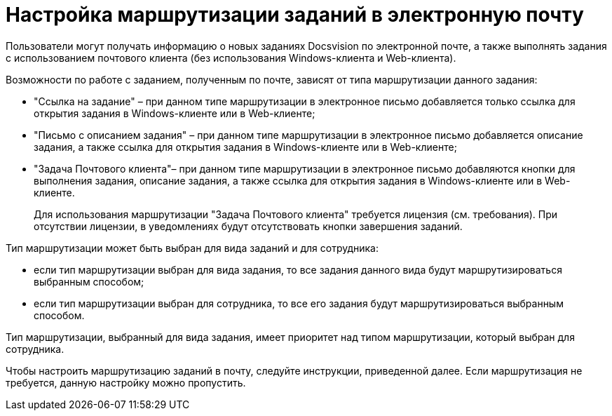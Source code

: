= Настройка маршрутизации заданий в электронную почту

Пользователи могут получать информацию о новых заданиях Docsvision по электронной почте, а также выполнять задания с использованием почтового клиента (без использования Windows-клиента и Web-клиента).

.Возможности по работе с заданием, полученным по почте, зависят от типа маршрутизации данного задания:
* "Ссылка на задание" – при данном типе маршрутизации в электронное письмо добавляется только ссылка для открытия задания в Windows-клиенте или в Web-клиенте;
* "Письмо с описанием задания" – при данном типе маршрутизации в электронное письмо добавляется описание задания, а также ссылка для открытия задания в Windows-клиенте или в Web-клиенте;
* "Задача Почтового клиента"– при данном типе маршрутизации в электронное письмо добавляются кнопки для выполнения задания, описание задания, а также ссылка для открытия задания в Windows-клиенте или в Web-клиенте.
+
Для использования маршрутизации "Задача Почтового клиента" требуется лицензия (см. требования). При отсутствии лицензии, в уведомлениях будут отсутствовать кнопки завершения заданий.

.Тип маршрутизации может быть выбран для вида заданий и для сотрудника:
* если тип маршрутизации выбран для вида задания, то все задания данного вида будут маршрутизироваться выбранным способом;
* если тип маршрутизации выбран для сотрудника, то все его задания будут маршрутизироваться выбранным способом.

Тип маршрутизации, выбранный для вида задания, имеет приоритет над типом маршрутизации, который выбран для сотрудника.

Чтобы настроить маршрутизацию заданий в почту, следуйте инструкции, приведенной далее. Если маршрутизация не требуется, данную настройку можно пропустить.